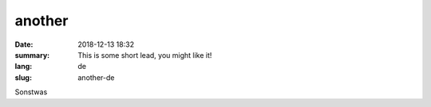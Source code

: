 another
##########

:date: 2018-12-13 18:32
:summary: This is some short lead, you might like it!
:lang: de
:slug: another-de

Sonstwas